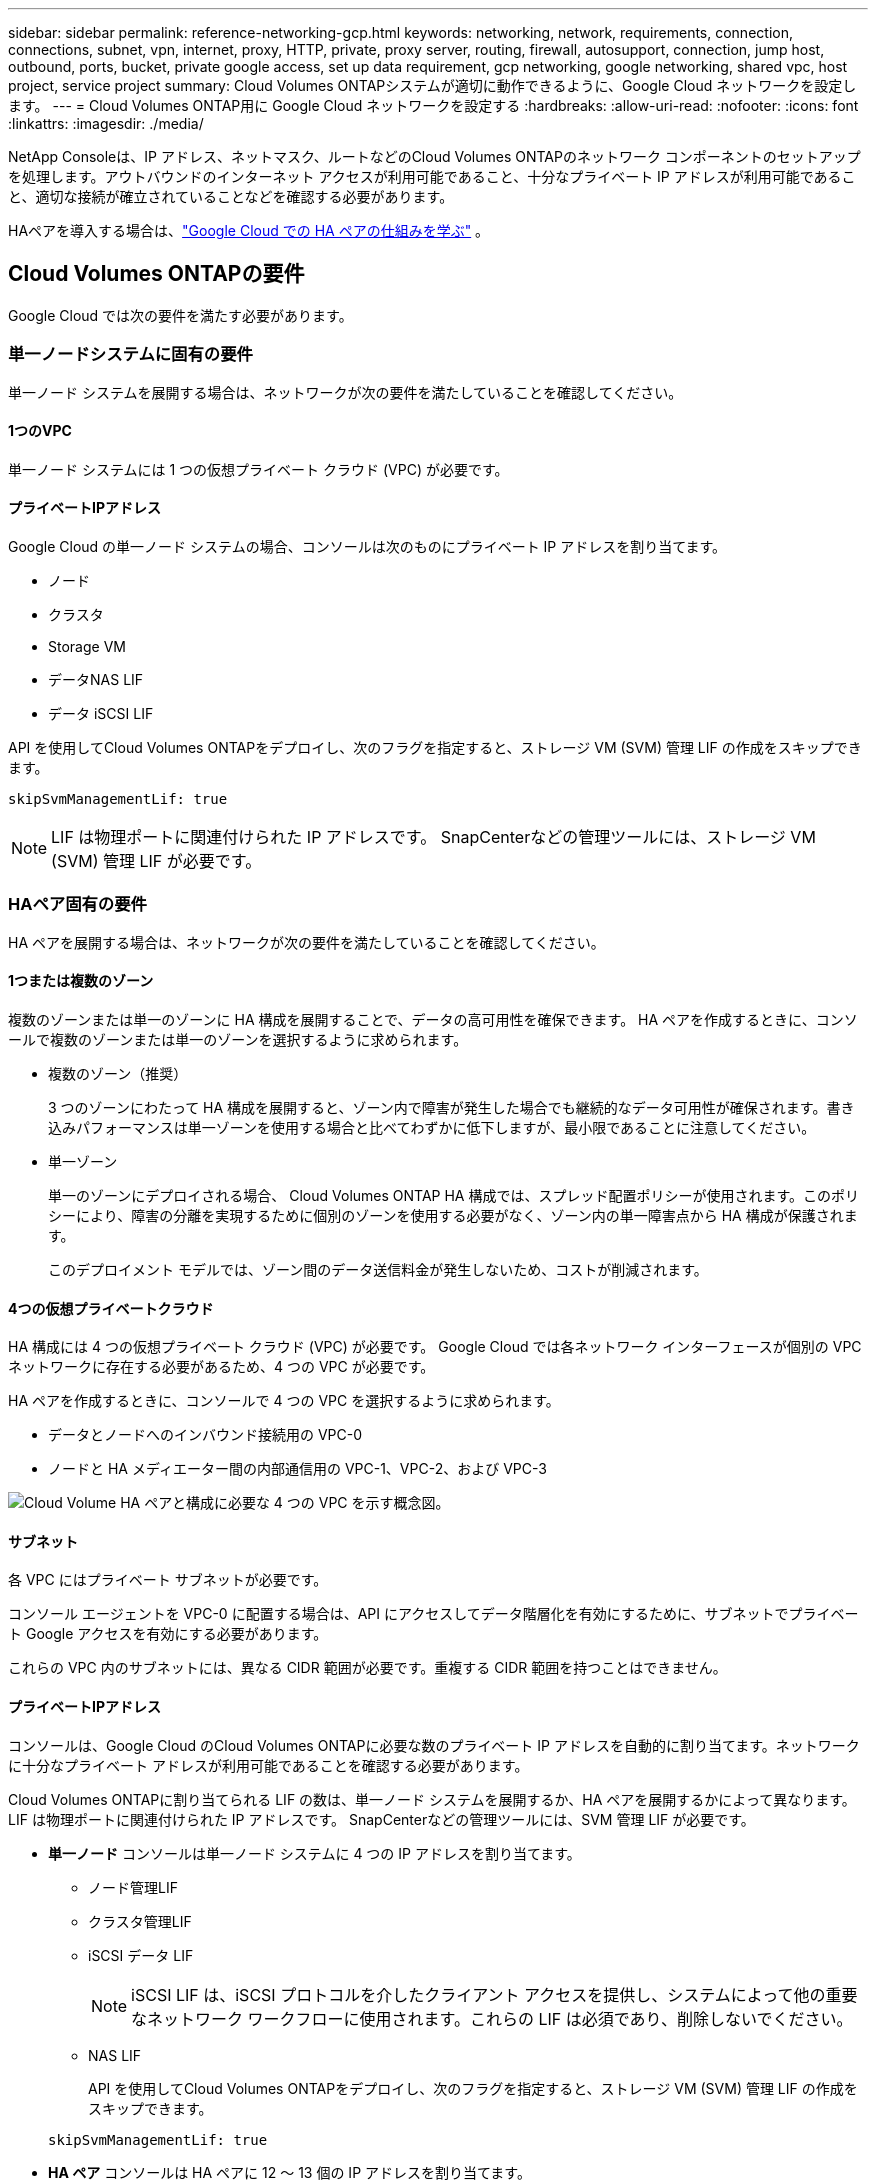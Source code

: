 ---
sidebar: sidebar 
permalink: reference-networking-gcp.html 
keywords: networking, network, requirements, connection, connections, subnet, vpn, internet, proxy, HTTP, private, proxy server, routing, firewall, autosupport, connection, jump host, outbound, ports, bucket, private google access, set up data requirement, gcp networking, google networking, shared vpc, host project, service project 
summary: Cloud Volumes ONTAPシステムが適切に動作できるように、Google Cloud ネットワークを設定します。 
---
= Cloud Volumes ONTAP用に Google Cloud ネットワークを設定する
:hardbreaks:
:allow-uri-read: 
:nofooter: 
:icons: font
:linkattrs: 
:imagesdir: ./media/


[role="lead"]
NetApp Consoleは、IP アドレス、ネットマスク、ルートなどのCloud Volumes ONTAPのネットワーク コンポーネントのセットアップを処理します。アウトバウンドのインターネット アクセスが利用可能であること、十分なプライベート IP アドレスが利用可能であること、適切な接続が確立されていることなどを確認する必要があります。

HAペアを導入する場合は、link:concept-ha-google-cloud.html["Google Cloud での HA ペアの仕組みを学ぶ"] 。



== Cloud Volumes ONTAPの要件

Google Cloud では次の要件を満たす必要があります。



=== 単一ノードシステムに固有の要件

単一ノード システムを展開する場合は、ネットワークが次の要件を満たしていることを確認してください。



==== 1つのVPC

単一ノード システムには 1 つの仮想プライベート クラウド (VPC) が必要です。



==== プライベートIPアドレス

Google Cloud の単一ノード システムの場合、コンソールは次のものにプライベート IP アドレスを割り当てます。

* ノード
* クラスタ
* Storage VM
* データNAS LIF
* データ iSCSI LIF


API を使用してCloud Volumes ONTAPをデプロイし、次のフラグを指定すると、ストレージ VM (SVM) 管理 LIF の作成をスキップできます。

`skipSvmManagementLif: true`


NOTE: LIF は物理ポートに関連付けられた IP アドレスです。  SnapCenterなどの管理ツールには、ストレージ VM (SVM) 管理 LIF が必要です。



=== HAペア固有の要件

HA ペアを展開する場合は、ネットワークが次の要件を満たしていることを確認してください。



==== 1つまたは複数のゾーン

複数のゾーンまたは単一のゾーンに HA 構成を展開することで、データの高可用性を確保できます。  HA ペアを作成するときに、コンソールで複数のゾーンまたは単一のゾーンを選択するように求められます。

* 複数のゾーン（推奨）
+
3 つのゾーンにわたって HA 構成を展開すると、ゾーン内で障害が発生した場合でも継続的なデータ可用性が確保されます。書き込みパフォーマンスは単一ゾーンを使用する場合と比べてわずかに低下しますが、最小限であることに注意してください。

* 単一ゾーン
+
単一のゾーンにデプロイされる場合、 Cloud Volumes ONTAP HA 構成では、スプレッド配置ポリシーが使用されます。このポリシーにより、障害の分離を実現するために個別のゾーンを使用する必要がなく、ゾーン内の単一障害点から HA 構成が保護されます。

+
このデプロイメント モデルでは、ゾーン間のデータ送信料金が発生しないため、コストが削減されます。





==== 4つの仮想プライベートクラウド

HA 構成には 4 つの仮想プライベート クラウド (VPC) が必要です。  Google Cloud では各ネットワーク インターフェースが個別の VPC ネットワークに存在する必要があるため、4 つの VPC が必要です。

HA ペアを作成するときに、コンソールで 4 つの VPC を選択するように求められます。

* データとノードへのインバウンド接続用の VPC-0
* ノードと HA メディエーター間の内部通信用の VPC-1、VPC-2、および VPC-3


image:diagram_gcp_ha.png["Cloud Volume HA ペアと構成に必要な 4 つの VPC を示す概念図。"]



==== サブネット

各 VPC にはプライベート サブネットが必要です。

コンソール エージェントを VPC-0 に配置する場合は、API にアクセスしてデータ階層化を有効にするために、サブネットでプライベート Google アクセスを有効にする必要があります。

これらの VPC 内のサブネットには、異なる CIDR 範囲が必要です。重複する CIDR 範囲を持つことはできません。



==== プライベートIPアドレス

コンソールは、Google Cloud のCloud Volumes ONTAPに必要な数のプライベート IP アドレスを自動的に割り当てます。ネットワークに十分なプライベート アドレスが利用可能であることを確認する必要があります。

Cloud Volumes ONTAPに割り当てられる LIF の数は、単一ノード システムを展開するか、HA ペアを展開するかによって異なります。  LIF は物理ポートに関連付けられた IP アドレスです。  SnapCenterなどの管理ツールには、SVM 管理 LIF が必要です。

* *単一ノード* コンソールは単一ノード システムに 4 つの IP アドレスを割り当てます。
+
** ノード管理LIF
** クラスタ管理LIF
** iSCSI データ LIF
+

NOTE: iSCSI LIF は、iSCSI プロトコルを介したクライアント アクセスを提供し、システムによって他の重要なネットワーク ワークフローに使用されます。これらの LIF は必須であり、削除しないでください。

** NAS LIF
+
API を使用してCloud Volumes ONTAPをデプロイし、次のフラグを指定すると、ストレージ VM (SVM) 管理 LIF の作成をスキップできます。

+
`skipSvmManagementLif: true`



* *HA ペア* コンソールは HA ペアに 12 ～ 13 個の IP アドレスを割り当てます。
+
** 2つのノード管理LIF（e0a）
** 1 クラスタ管理LIF（e0a）
** 2 つの iSCSI LIF (e0a)
+

NOTE: iSCSI LIF は、iSCSI プロトコルを介したクライアント アクセスを提供し、システムによって他の重要なネットワーク ワークフローに使用されます。これらの LIF は必須であり、削除しないでください。

** 1 個または 2 個の NAS LIF (e0a)
** 2 つのクラスタ LIF (e0b)
** 2 つの HA 相互接続 IP アドレス (e0c)
** 2つのRSM iSCSI IPアドレス（e0d）
+
API を使用してCloud Volumes ONTAPをデプロイし、次のフラグを指定すると、ストレージ VM (SVM) 管理 LIF の作成をスキップできます。

+
`skipSvmManagementLif: true`







==== 内部ロードバランサ

コンソールは、Cloud Volumes ONTAP HA ペアへの受信トラフィックを管理する 4 つの Google Cloud 内部ロードバランサ（TCP/UDP）を作成します。お客様側での設定は必要ありません。これを要件としてリストしたのは、ネットワーク トラフィックを通知し、セキュリティ上の懸念を軽減するためだけです。

1 つのロード バランサはクラスタ管理用、1 つはストレージ VM (SVM) 管理用、1 つはノード 1 への NAS トラフィック用、最後の 1 つはノード 2 への NAS トラフィック用です。

各ロードバランサーの設定は次のとおりです。

* 1つの共有プライベートIPアドレス
* グローバルな健康診断
+
デフォルトでは、ヘルスチェックで使用されるポートは 63001、63002、および 63003 です。

* 1つの地域TCPバックエンドサービス
* 1つの地域UDPバックエンドサービス
* 1つのTCP転送ルール
* 1つのUDP転送ルール
* グローバルアクセスが無効になっています
+
グローバル アクセスはデフォルトで無効になっていますが、デプロイ後に有効にすることがサポートされています。リージョン間のトラフィックのレイテンシが大幅に増加するため、これを無効にしました。誤ってリージョンをまたいでマウントすることによって、ネガティブな体験をすることがないようにしたいと考えました。このオプションを有効にするかどうかは、ビジネス ニーズによって異なります。





=== 共有VPC

Cloud Volumes ONTAPとコンソール エージェントは、Google Cloud 共有 VPC とスタンドアロン VPC でもサポートされています。

単一ノード システムの場合、VPC は共有 VPC またはスタンドアロン VPC のいずれかになります。

HA ペアの場合、4 つの VPC が必要です。これらの各 VPC は、共有またはスタンドアロンのいずれかになります。たとえば、VPC-0 は共有 VPC であり、VPC-1、VPC-2、VPC-3 はスタンドアロン VPC である可能性があります。

共有 VPC を使用すると、複数のプロジェクトにわたって仮想ネットワークを構成し、一元管理できます。  _ホスト プロジェクト_ で共有 VPC ネットワークを設定し、_サービス プロジェクト_ でコンソール エージェントとCloud Volumes ONTAP仮想マシン インスタンスをデプロイできます。

https://cloud.google.com/vpc/docs/shared-vpc["Google Cloud ドキュメント: 共有 VPC の概要"^] 。

https://docs.netapp.com/us-en/bluexp-setup-admin/task-quick-start-connector-google.html["コンソール エージェントのデプロイで説明されている必要な共有 VPC 権限を確認します。"^]



=== VPC でのパケットミラーリング

https://cloud.google.com/vpc/docs/packet-mirroring["パケットミラーリング"^]Cloud Volumes ONTAPをデプロイする Google Cloud サブネットで無効にする必要があります。



=== アウトバウンドインターネットアクセス

Cloud Volumes ONTAPシステムでは、さまざまな機能の外部エンドポイントにアクセスするために、アウトバウンド インターネット アクセスが必要です。厳格なセキュリティ要件を持つ環境でこれらのエンドポイントがブロックされている場合、 Cloud Volumes ONTAP は正常に動作しません。

コンソール エージェントは、日常的な操作のために複数のエンドポイントにも接続します。エンドポイントの詳細については、以下を参照してください。 https://docs.netapp.com/us-en/bluexp-setup-admin/task-install-connector-on-prem.html#step-3-set-up-networking["コンソールエージェントから接続されたエンドポイントを表示する"^]そして https://docs.netapp.com/us-en/bluexp-setup-admin/reference-networking-saas-console.html["コンソールを使用するためのネットワークの準備"^]。



==== Cloud Volumes ONTAPエンドポイント

Cloud Volumes ONTAP はこれらのエンドポイントを使用してさまざまなサービスと通信します。

[cols="5*"]
|===
| エンドポイント | 適用対象 | 目的 | 展開モード | エンドポイントが利用できない場合の影響 


| \https://netapp-cloud-account.auth0.com | 認証 | コンソールでの認証に使用されます。 | 標準モードと制限モード。  a| 
ユーザー認証が失敗し、次のサービスは利用できなくなります。

* Cloud Volumes ONTAPサービス
* ONTAPサービス
* プロトコルとプロキシサービス




| \https://api.bluexp.netapp.com/tenancy | 賃貸借 | コンソールからCloud Volumes ONTAPリソースを取得して、リソースとユーザーを承認するために使用されます。 | 標準モードと制限モード。 | Cloud Volumes ONTAPリソースとユーザーは承認されていません。 


| \https://mysupport.netapp.com/aods/asupmessage \https://mysupport.netapp.com/asupprod/post/1.0/postAsup | AutoSupport | AutoSupportテレメトリ データをNetAppサポートに送信するために使用されます。 | 標準モードと制限モード。 | AutoSupport情報は未配信のままです。 


| \https://www.googleapis.com/compute/v1/projects/ \https://cloudresourcemanager.googleapis.com/v1/projects \https://www.googleapis.com/compute/beta \https://storage.googleapis.com/storage/v1 \https://www.googleapis.com/storage/v1 \https://iam.googleapis.com/v1 \https://cloudkms.googleapis.com/v1 \https://www.googleapis.com/deploymentmanager/v2/projects \https://compute.googleapis.com/compute/v1 | Google Cloud（商用利用）。 | Google Cloud サービスとの通信。 | 標準、制限、プライベートのモード。 | Cloud Volumes ONTAP は、 Google Cloud サービスと通信して、Google Cloud のコンソールの特定の操作を実行できません。 
|===


=== 他のネットワーク内のONTAPシステムへの接続

Google Cloud のCloud Volumes ONTAPシステムと他のネットワークのONTAPシステム間でデータを複製するには、VPC と他のネットワーク（企業ネットワークなど）の間に VPN 接続が必要です。

https://cloud.google.com/vpn/docs/concepts/overview["Google Cloud ドキュメント: Cloud VPN の概要"^] 。



=== ファイアウォールルール

コンソールは、Cloud Volumes ONTAP が正常に動作するために必要な受信ルールと送信ルールを含む Google Cloud ファイアウォール ルールを作成します。テスト目的の場合、または独自のファイアウォール ルールを使用する場合は、ポートを参照することをお勧めします。

Cloud Volumes ONTAPのファイアウォール ルールには、インバウンド ルールとアウトバウンド ルールの両方が必要です。  HA 構成を展開する場合、これらは VPC-0 のCloud Volumes ONTAPのファイアウォール ルールです。

HA 構成には 2 セットのファイアウォール ルールが必要であることに注意してください。

* VPC-0 の HA コンポーネントに対する 1 セットのルール。これらのルールにより、Cloud Volumes ONTAPへのデータ アクセスが可能になります。
* VPC-1、VPC-2、VPC-3 の HA コンポーネントに対する別のルール セット。これらのルールは、HA コンポーネント間の受信および送信通信に対して有効です。<<rules-for-vpc,詳細情報>> 。



TIP: コンソール エージェントに関する情報をお探しですか? https://docs.netapp.com/us-en/bluexp-setup-admin/reference-ports-gcp.html["コンソールエージェントのファイアウォールルールを表示する"^]



==== インバウンドルール

Cloud Volumes ONTAPシステムを追加する場合、展開時に事前定義されたファイアウォール ポリシーのソース フィルターを選択できます。

* *選択した VPC のみ*: 受信トラフィックのソース フィルターは、Cloud Volumes ONTAPシステムの VPC のサブネット範囲と、コンソール エージェントが存在する VPC のサブネット範囲です。これは推奨されるオプションです。
* *すべての VPC*: 受信トラフィックのソース フィルターは 0.0.0.0/0 IP 範囲です。


独自のファイアウォール ポリシーを使用する場合は、 Cloud Volumes ONTAPと通信する必要があるすべてのネットワークを追加するだけでなく、内部 Google ロードバランサが正しく機能できるように両方のアドレス範囲も追加してください。これらのアドレスは 130.211.0.0/22 と 35.191.0.0/16 です。詳細については、 https://cloud.google.com/load-balancing/docs/tcp#firewall_rules["Google Cloud ドキュメント: ロードバランサのファイアウォール ルール"^] 。

[cols="10,10,80"]
|===
| プロトコル | ポート | 目的 


| すべてのICMP | 全て | インスタンスにpingを実行する 


| HTTP | 80 | クラスタ管理LIFのIPアドレスを使用してONTAP System Manager WebコンソールにHTTPアクセスする 


| HTTPS | 443 | コンソールエージェントとの接続と、クラスタ管理LIFのIPアドレスを使用したONTAP System Manager WebコンソールへのHTTPSアクセス 


| SSH | 22 | クラスタ管理LIFまたはノード管理LIFのIPアドレスへのSSHアクセス 


| TCP | 111 | NFS のリモート プロシージャ コール 


| TCP | 139 | CIFSのNetBIOSサービスセッション 


| TCP | 161-162 | 簡易ネットワーク管理プロトコル 


| TCP | 445 | NetBIOS フレームを使用した TCP 経由の Microsoft SMB/CIFS 


| TCP | 635 | NFSマウント 


| TCP | 749 | Kerberos 


| TCP | 2049 | NFSサーバ デーモン 


| TCP | 3260 | iSCSI データ LIF を介した iSCSI アクセス 


| TCP | 4045 | NFSロック デーモン 


| TCP | 4046 | NFS のネットワーク ステータス モニター 


| TCP | 10000 | NDMPを使用したバックアップ 


| TCP | 11104 | SnapMirrorのクラスタ間通信セッションの管理 


| TCP | 11105 | クラスタ間LIFを使用したSnapMirrorデータ転送 


| TCP | 63001-63050 | どのノードが正常であるかを判断するためにプローブ ポートをロード バランシングします (HA ペアの場合のみ必要) 


| UDP | 111 | NFS のリモート プロシージャ コール 


| UDP | 161-162 | 簡易ネットワーク管理プロトコル 


| UDP | 635 | NFSマウント 


| UDP | 2049 | NFSサーバ デーモン 


| UDP | 4045 | NFSロック デーモン 


| UDP | 4046 | NFS のネットワーク ステータス モニター 


| UDP | 4049 | NFS rquotadプロトコル 
|===


==== アウトバウンドルール

Cloud Volumes ONTAPの定義済みセキュリティ グループは、すべての送信トラフィックを開きます。それが許容できる場合は、基本的な送信ルールに従ってください。より厳格なルールが必要な場合は、高度な送信ルールを使用します。

.基本的なアウトバウンドルール
Cloud Volumes ONTAPの定義済みセキュリティ グループには、次の送信ルールが含まれています。

[cols="20,20,60"]
|===
| プロトコル | ポート | 目的 


| すべてのICMP | 全て | すべての送信トラフィック 


| すべてTCP | 全て | すべての送信トラフィック 


| すべてUDP | 全て | すべての送信トラフィック 
|===
.高度なアウトバウンドルール
送信トラフィックに厳格なルールが必要な場合は、次の情報を使用して、 Cloud Volumes ONTAPによる送信通信に必要なポートのみを開くことができます。  Cloud Volumes ONTAPクラスターは、ノード トラフィックを制御するために次のポートを使用します。


NOTE: ソースは、Cloud Volumes ONTAPシステムのインターフェース (IP アドレス) です。

[cols="10,10,6,20,20,34"]
|===
| サービス | プロトコル | ポート | ソース | デスティネーション | 目的 


.18+| Active Directory | TCP | 88 | ノード管理LIF | アクティブディレクトリフォレスト | Kerberos V認証 


| UDP | 137 | ノード管理LIF | アクティブディレクトリフォレスト | NetBIOSネーム サービス 


| UDP | 138 | ノード管理LIF | アクティブディレクトリフォレスト | NetBIOSデータグラムサービス 


| TCP | 139 | ノード管理LIF | アクティブディレクトリフォレスト | NetBIOSサービス セッション 


| TCPとUDP | 389 | ノード管理LIF | アクティブディレクトリフォレスト | LDAP 


| TCP | 445 | ノード管理LIF | アクティブディレクトリフォレスト | NetBIOS フレームを使用した TCP 経由の Microsoft SMB/CIFS 


| TCP | 464 | ノード管理LIF | アクティブディレクトリフォレスト | Kerberos V パスワードの変更と設定 (SET_CHANGE) 


| UDP | 464 | ノード管理LIF | アクティブディレクトリフォレスト | Kerberos鍵管理 


| TCP | 749 | ノード管理LIF | アクティブディレクトリフォレスト | Kerberos V パスワードの変更と設定 (RPCSEC_GSS) 


| TCP | 88 | データ LIF (NFS、CIFS、iSCSI) | アクティブディレクトリフォレスト | Kerberos V認証 


| UDP | 137 | データ LIF (NFS、CIFS) | アクティブディレクトリフォレスト | NetBIOSネーム サービス 


| UDP | 138 | データ LIF (NFS、CIFS) | アクティブディレクトリフォレスト | NetBIOSデータグラムサービス 


| TCP | 139 | データ LIF (NFS、CIFS) | アクティブディレクトリフォレスト | NetBIOSサービス セッション 


| TCPとUDP | 389 | データ LIF (NFS、CIFS) | アクティブディレクトリフォレスト | LDAP 


| TCP | 445 | データ LIF (NFS、CIFS) | アクティブディレクトリフォレスト | NetBIOS フレームを使用した TCP 経由の Microsoft SMB/CIFS 


| TCP | 464 | データ LIF (NFS、CIFS) | アクティブディレクトリフォレスト | Kerberos V パスワードの変更と設定 (SET_CHANGE) 


| UDP | 464 | データ LIF (NFS、CIFS) | アクティブディレクトリフォレスト | Kerberos鍵管理 


| TCP | 749 | データ LIF (NFS、CIFS) | アクティブディレクトリフォレスト | Kerberos V パスワードの変更と設定 (RPCSEC_GSS) 


.3+| AutoSupport | HTTPS | 443 | ノード管理LIF | mysupport.netapp.com | AutoSupport （HTTPSがデフォルト） 


| HTTP | 80 | ノード管理LIF | mysupport.netapp.com | AutoSupport （トランスポート プロトコルが HTTPS から HTTP に変更された場合のみ） 


| TCP | 3128 | ノード管理LIF | コンソールエージェント | アウトバウンドインターネット接続が利用できない場合、コンソールエージェント上のプロキシサーバーを介してAutoSupportメッセージを送信する 


| 構成のバックアップ | HTTP | 80 | ノード管理LIF | \http://<コンソールエージェントのIPアドレス>/occm/offboxconfig | 構成のバックアップをコンソール エージェントに送信します。link:https://docs.netapp.com/us-en/ontap/system-admin/node-cluster-config-backed-up-automatically-concept.html["ONTAPのドキュメント"^] 


| DHCP | UDP | 68 | ノード管理LIF | DHCP | 初回セットアップ用のDHCPクライアント 


| DHCP | UDP | 67 | ノード管理LIF | DHCP | DHCP サーバ 


| DNS | UDP | 53 | ノード管理LIFとデータLIF（NFS、CIFS） | DNS | DNS 


| NDMP | TCP | 18600～18699 | ノード管理LIF | 宛先サーバー | NDMPコピー 


| SMTP | TCP | 25 | ノード管理LIF | メール サーバ | SMTPアラートはAutoSupportに使用できます 


.4+| SNMP | TCP | 161 | ノード管理LIF | 監視サーバー | SNMPトラップによる監視 


| UDP | 161 | ノード管理LIF | 監視サーバー | SNMPトラップによる監視 


| TCP | 162 | ノード管理LIF | 監視サーバー | SNMPトラップによる監視 


| UDP | 162 | ノード管理LIF | 監視サーバー | SNMPトラップによる監視 


.2+| SnapMirror | TCP | 11104 | クラスタ間LIF | ONTAPクラスタ間LIF | SnapMirrorのクラスタ間通信セッションの管理 


| TCP | 11105 | クラスタ間LIF | ONTAPクラスタ間LIF | SnapMirrorデータ転送 


| syslog | UDP | 514 | ノード管理LIF | syslogサーバ | Syslog転送メッセージ 
|===


==== VPC-1、VPC-2、VPC-3のルール

Google Cloud では、HA 構成が 4 つの VPC にデプロイされます。  VPC-0のHA構成に必要なファイアウォールルールは<<ファイアウォールルール,Cloud Volumes ONTAPについては上記に記載されています>>。

一方、VPC-1、VPC-2、VPC-3 のインスタンスに作成された定義済みのファイアウォール ルールにより、すべてのプロトコルとポートを介した受信通信が可能になります。これらのルールにより、HA ノード間の通信が可能になります。

HA ノードから HA メディエーターへの通信は、ポート 3260 (iSCSI) を介して行われます。


NOTE: 新しい Google Cloud HA ペアのデプロイメントで高速書き込みを有効にするには、VPC-1、VPC-2、VPC-3 に少なくとも 8,896 バイトの最大転送単位 (MTU) が必要です。既存の VPC-1、VPC-2、および VPC-3 を 8,896 バイトの MTU にアップグレードすることを選択した場合は、設定プロセス中にこれらの VPC を使用している既存の HA システムをすべてシャットダウンする必要があります。



== コンソールエージェントの要件

コンソール エージェントをまだ作成していない場合は、ネットワーク要件を確認する必要があります。

* https://docs.netapp.com/us-en/bluexp-setup-admin/task-quick-start-connector-google.html["コンソールエージェントのネットワーク要件を表示する"^]
* https://docs.netapp.com/us-en/bluexp-setup-admin/reference-ports-gcp.html["Google Cloud のファイアウォール ルール"^]




=== コンソールエージェントプロキシをサポートするためのネットワーク構成

コンソール エージェント用に設定されたプロキシ サーバーを使用して、 Cloud Volumes ONTAPからのアウトバウンド インターネット アクセスを有効にすることができます。コンソールは次の 2 種類のプロキシをサポートしています。

* *明示的なプロキシ*: Cloud Volumes ONTAPからの送信トラフィックは、コンソール エージェントのプロキシ構成時に指定されたプロキシ サーバーの HTTP アドレスを使用します。コンソール エージェント管理者は、追加の認証のためにユーザー資格情報とルート CA 証明書を構成している場合もあります。明示的なプロキシにルートCA証明書が利用可能な場合は、必ず同じ証明書を取得して、 Cloud Volumes ONTAPシステムにアップロードしてください。 https://docs.netapp.com/us-en/ontap-cli/security-certificate-install.html["ONTAP CLI: セキュリティ証明書のインストール"^]指示。
* *透過プロキシ*: ネットワークは、 Cloud Volumes ONTAPからの送信トラフィックをコンソール エージェント プロキシ経由で自動的にルーティングするように構成されています。透過プロキシを設定する場合、コンソール エージェント管理者は、プロキシ サーバーの HTTP アドレスではなく、 Cloud Volumes ONTAPからの接続用のルート CA 証明書のみを提供する必要があります。同じルートCA証明書を取得し、 Cloud Volumes ONTAPシステムにアップロードしてください。 https://docs.netapp.com/us-en/ontap-cli/security-certificate-install.html["ONTAP CLI: セキュリティ証明書のインストール"^]指示。


コンソールエージェントのプロキシサーバーの構成については、 https://docs.netapp.com/us-en/bluexp-setup-admin/task-configuring-proxy.html["プロキシサーバーを使用するようにコンソールエージェントを構成する"^] 。

.Google Cloud でCloud Volumes ONTAPのネットワーク タグを構成する
コンソール エージェントの透過プロキシ構成中に、管理者は Google Cloud のネットワーク タグを追加します。 Cloud Volumes ONTAP構成に同じネットワーク タグを取得して手動で追加する必要があります。このタグは、プロキシ サーバーが正しく機能するために必要です。

. Google Cloud コンソールで、 Cloud Volumes ONTAPシステムを見つけます。
. *詳細 > ネットワーク > ネットワーク タグ* に移動します。
. コンソール エージェントに使用するタグを追加し、構成を保存します。


.関連トピック
* link:task-verify-autosupport.html["Cloud Volumes ONTAPのAutoSupport設定を確認する"]
* https://docs.netapp.com/us-en/ontap/networking/ontap_internal_ports.html["ONTAPの内部ポートについて学ぶ"^] 。

